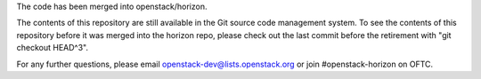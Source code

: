 The code has been merged into openstack/horizon.

The contents of this repository are still available in the Git
source code management system. To see the contents of this
repository before it was merged into the horizon repo,
please check out the last commit before the retirement
with "git checkout HEAD^3".

For any further questions, please email
openstack-dev@lists.openstack.org or
join #openstack-horizon on OFTC.
